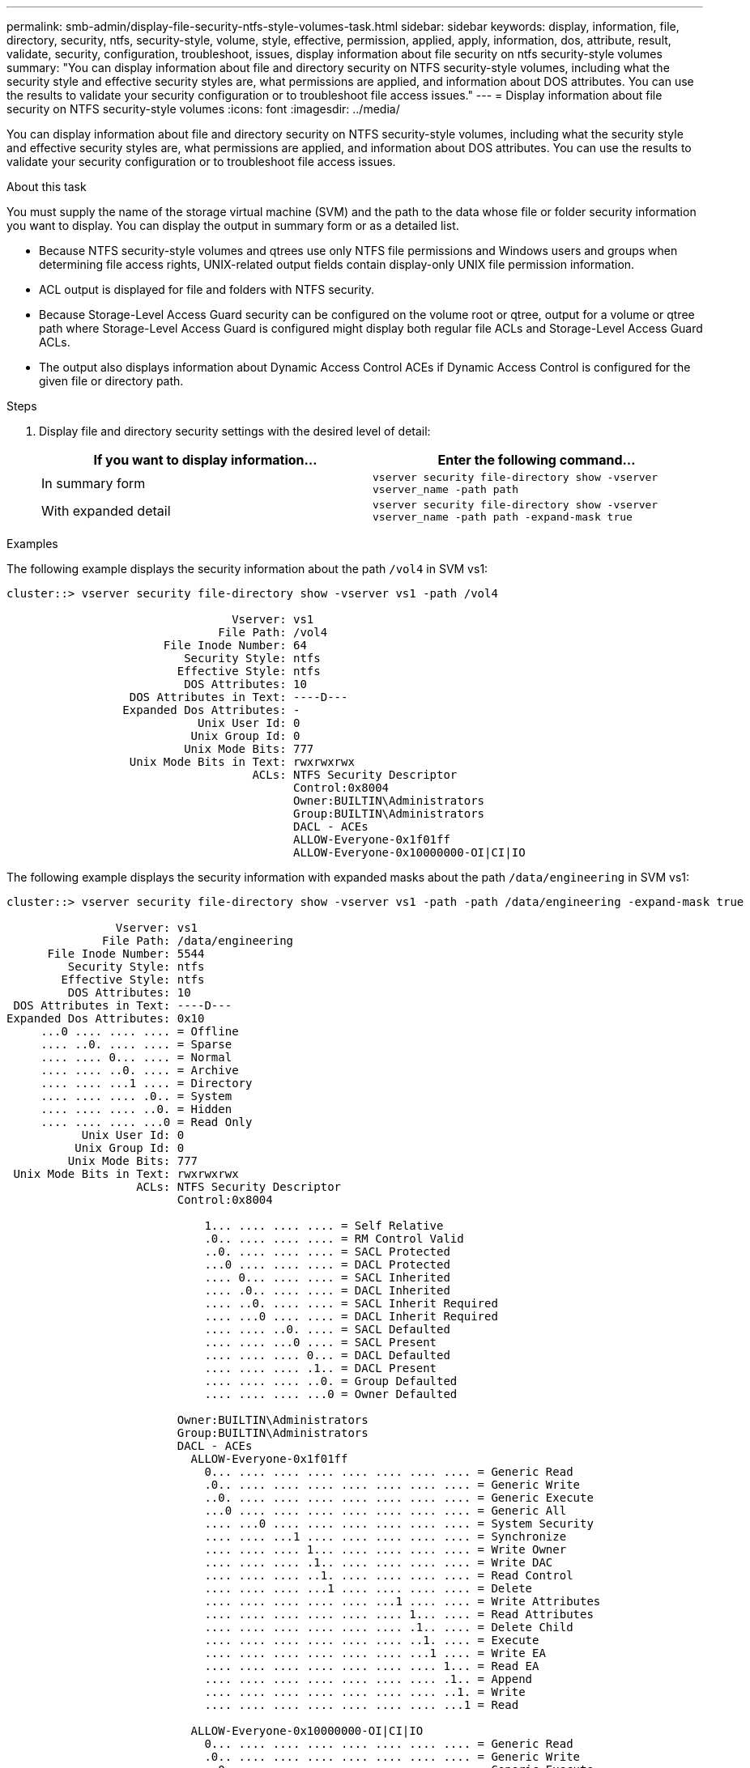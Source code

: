 ---
permalink: smb-admin/display-file-security-ntfs-style-volumes-task.html
sidebar: sidebar
keywords: display, information, file, directory, security, ntfs, security-style, volume, style, effective, permission, applied, apply, information, dos, attribute, result, validate, security, configuration, troubleshoot, issues, display information about file security on ntfs security-style volumes
summary: "You can display information about file and directory security on NTFS security-style volumes, including what the security style and effective security styles are, what permissions are applied, and information about DOS attributes. You can use the results to validate your security configuration or to troubleshoot file access issues."
---
= Display information about file security on NTFS security-style volumes
:icons: font
:imagesdir: ../media/

[.lead]
You can display information about file and directory security on NTFS security-style volumes, including what the security style and effective security styles are, what permissions are applied, and information about DOS attributes. You can use the results to validate your security configuration or to troubleshoot file access issues.

.About this task

You must supply the name of the storage virtual machine (SVM) and the path to the data whose file or folder security information you want to display. You can display the output in summary form or as a detailed list.

* Because NTFS security-style volumes and qtrees use only NTFS file permissions and Windows users and groups when determining file access rights, UNIX-related output fields contain display-only UNIX file permission information.
* ACL output is displayed for file and folders with NTFS security.
* Because Storage-Level Access Guard security can be configured on the volume root or qtree, output for a volume or qtree path where Storage-Level Access Guard is configured might display both regular file ACLs and Storage-Level Access Guard ACLs.
* The output also displays information about Dynamic Access Control ACEs if Dynamic Access Control is configured for the given file or directory path.

.Steps

. Display file and directory security settings with the desired level of detail:
+
[options="header"]
|===
| If you want to display information...| Enter the following command...
a|
In summary form
a|
`vserver security file-directory show -vserver vserver_name -path path`
a|
With expanded detail
a|
`vserver security file-directory show -vserver vserver_name -path path -expand-mask true`
|===

.Examples

The following example displays the security information about the path `/vol4` in SVM vs1:

----
cluster::> vserver security file-directory show -vserver vs1 -path /vol4

                                 Vserver: vs1
                               File Path: /vol4
                       File Inode Number: 64
                          Security Style: ntfs
                         Effective Style: ntfs
                          DOS Attributes: 10
                  DOS Attributes in Text: ----D---
                 Expanded Dos Attributes: -
                            Unix User Id: 0
                           Unix Group Id: 0
                          Unix Mode Bits: 777
                  Unix Mode Bits in Text: rwxrwxrwx
                                    ACLs: NTFS Security Descriptor
                                          Control:0x8004
                                          Owner:BUILTIN\Administrators
                                          Group:BUILTIN\Administrators
                                          DACL - ACEs
                                          ALLOW-Everyone-0x1f01ff
                                          ALLOW-Everyone-0x10000000-OI|CI|IO
----

The following example displays the security information with expanded masks about the path `/data/engineering` in SVM vs1:

----
cluster::> vserver security file-directory show -vserver vs1 -path -path /data/engineering -expand-mask true

                Vserver: vs1
              File Path: /data/engineering
      File Inode Number: 5544
         Security Style: ntfs
        Effective Style: ntfs
         DOS Attributes: 10
 DOS Attributes in Text: ----D---
Expanded Dos Attributes: 0x10
     ...0 .... .... .... = Offline
     .... ..0. .... .... = Sparse
     .... .... 0... .... = Normal
     .... .... ..0. .... = Archive
     .... .... ...1 .... = Directory
     .... .... .... .0.. = System
     .... .... .... ..0. = Hidden
     .... .... .... ...0 = Read Only
           Unix User Id: 0
          Unix Group Id: 0
         Unix Mode Bits: 777
 Unix Mode Bits in Text: rwxrwxrwx
                   ACLs: NTFS Security Descriptor
                         Control:0x8004

                             1... .... .... .... = Self Relative
                             .0.. .... .... .... = RM Control Valid
                             ..0. .... .... .... = SACL Protected
                             ...0 .... .... .... = DACL Protected
                             .... 0... .... .... = SACL Inherited
                             .... .0.. .... .... = DACL Inherited
                             .... ..0. .... .... = SACL Inherit Required
                             .... ...0 .... .... = DACL Inherit Required
                             .... .... ..0. .... = SACL Defaulted
                             .... .... ...0 .... = SACL Present
                             .... .... .... 0... = DACL Defaulted
                             .... .... .... .1.. = DACL Present
                             .... .... .... ..0. = Group Defaulted
                             .... .... .... ...0 = Owner Defaulted

                         Owner:BUILTIN\Administrators
                         Group:BUILTIN\Administrators
                         DACL - ACEs
                           ALLOW-Everyone-0x1f01ff
                             0... .... .... .... .... .... .... .... = Generic Read
                             .0.. .... .... .... .... .... .... .... = Generic Write
                             ..0. .... .... .... .... .... .... .... = Generic Execute
                             ...0 .... .... .... .... .... .... .... = Generic All
                             .... ...0 .... .... .... .... .... .... = System Security
                             .... .... ...1 .... .... .... .... .... = Synchronize
                             .... .... .... 1... .... .... .... .... = Write Owner
                             .... .... .... .1.. .... .... .... .... = Write DAC
                             .... .... .... ..1. .... .... .... .... = Read Control
                             .... .... .... ...1 .... .... .... .... = Delete
                             .... .... .... .... .... ...1 .... .... = Write Attributes
                             .... .... .... .... .... .... 1... .... = Read Attributes
                             .... .... .... .... .... .... .1.. .... = Delete Child
                             .... .... .... .... .... .... ..1. .... = Execute
                             .... .... .... .... .... .... ...1 .... = Write EA
                             .... .... .... .... .... .... .... 1... = Read EA
                             .... .... .... .... .... .... .... .1.. = Append
                             .... .... .... .... .... .... .... ..1. = Write
                             .... .... .... .... .... .... .... ...1 = Read

                           ALLOW-Everyone-0x10000000-OI|CI|IO
                             0... .... .... .... .... .... .... .... = Generic Read
                             .0.. .... .... .... .... .... .... .... = Generic Write
                             ..0. .... .... .... .... .... .... .... = Generic Execute
                             ...1 .... .... .... .... .... .... .... = Generic All
                             .... ...0 .... .... .... .... .... .... = System Security
                             .... .... ...0 .... .... .... .... .... = Synchronize
                             .... .... .... 0... .... .... .... .... = Write Owner
                             .... .... .... .0.. .... .... .... .... = Write DAC
                             .... .... .... ..0. .... .... .... .... = Read Control
                             .... .... .... ...0 .... .... .... .... = Delete
                             .... .... .... .... .... ...0 .... .... = Write Attributes
                             .... .... .... .... .... .... 0... .... = Read Attributes
                             .... .... .... .... .... .... .0.. .... = Delete Child
                             .... .... .... .... .... .... ..0. .... = Execute
                             .... .... .... .... .... .... ...0 .... = Write EA
                             .... .... .... .... .... .... .... 0... = Read EA
                             .... .... .... .... .... .... .... .0.. = Append
                             .... .... .... .... .... .... .... ..0. = Write
                             .... .... .... .... .... .... .... ...0 = Read
----

The following example displays security information, including Storage-Level Access Guard security information, for the volume with the path `/datavol1` in SVM vs1:

----
cluster::> vserver security file-directory show -vserver vs1 -path /datavol1

                Vserver: vs1
              File Path: /datavol1
      File Inode Number: 77
         Security Style: ntfs
        Effective Style: ntfs
         DOS Attributes: 10
 DOS Attributes in Text: ----D---
Expanded Dos Attributes: -
           Unix User Id: 0
          Unix Group Id: 0
         Unix Mode Bits: 777
 Unix Mode Bits in Text: rwxrwxrwx
                   ACLs: NTFS Security Descriptor
                         Control:0x8004
                         Owner:BUILTIN\Administrators
                         Group:BUILTIN\Administrators
                         DACL - ACEs
                           ALLOW-Everyone-0x1f01ff
                           ALLOW-Everyone-0x10000000-OI|CI|IO


                         Storage-Level Access Guard security
                         SACL (Applies to Directories):
                           AUDIT-EXAMPLE\Domain Users-0x120089-FA
                           AUDIT-EXAMPLE\engineering-0x1f01ff-SA
                         DACL (Applies to Directories):
                           ALLOW-EXAMPLE\Domain Users-0x120089
                           ALLOW-EXAMPLE\engineering-0x1f01ff
                           ALLOW-NT AUTHORITY\SYSTEM-0x1f01ff
                         SACL (Applies to Files):
                           AUDIT-EXAMPLE\Domain Users-0x120089-FA
                           AUDIT-EXAMPLE\engineering-0x1f01ff-SA
                         DACL (Applies to Files):
                           ALLOW-EXAMPLE\Domain Users-0x120089
                           ALLOW-EXAMPLE\engineering-0x1f01ff
                           ALLOW-NT AUTHORITY\SYSTEM-0x1f01ff
----

*Related information*

xref:display-file-security-mixed-style-volumes-task.adoc[Displaying information about file security on mixed security-style volumes]

xref:display-file-security-unix-style-volumes-task.adoc[Displaying information about file security on UNIX security-style volumes]
